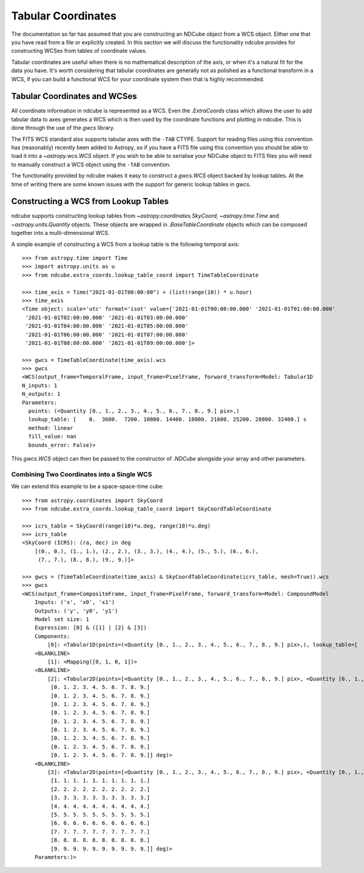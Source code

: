 .. _tabular_coordinates:

===================
Tabular Coordinates
===================

The documentation so far has assumed that you are constructing an NDCube object from a WCS object.
Either one that you have read from a file or explicitly created.
In this section we will discuss the functionality ndcube provides for constructing WCSes from tables of coordinate values.

Tabular coordinates are useful when there is no mathematical description of the axis, or when it's a natural fit for the data you have.
It's worth considering that tabular coordinates are generally not as polished as a functional transform in a WCS, if you can build a functional WCS for your coordinate system then that is highly recommended.


Tabular Coordinates and WCSes
=============================

All coordinate information in ndcube is represented as a WCS.
Even the `.ExtraCoords` class which allows the user to add tabular data to axes generates a WCS which is then used by the coordinate functions and plotting in ndcube.
This is done through the use of the `gwcs` library.

The FITS WCS standard also supports tabular axes with the ``-TAB`` CTYPE.
Support for reading files using this convention has (reasonably) recently been added to Astropy, so if you have a FITS file using this convention you should be able to load it into a `~astropy.wcs.WCS` object.
If you wish to be able to serialise your NDCube object to FITS files you will need to manually construct a WCS object using the ``-TAB`` convention.

The functionality provided by ndcube makes it easy to construct a `gwcs.WCS` object backed by lookup tables.
At the time of writing there are some known issues with the support for generic lookup tables in gwcs.


Constructing a WCS from Lookup Tables
=====================================

ndcube supports constructing lookup tables from `~astropy.coordinates.SkyCoord`,  `~astropy.time.Time` and `~astropy.units.Quantity` objects.
These objects are wrapped in `.BaseTableCoordinate` objects which can be composed together into a multi-dimensional WCS.

A simple example of constructing a WCS from a lookup table is the following temporal axis::

  >>> from astropy.time import Time
  >>> import astropy.units as u
  >>> from ndcube.extra_coords.lookup_table_coord import TimeTableCoordinate

  >>> time_axis = Time("2021-01-01T00:00:00") + (list(range(10)) * u.hour)
  >>> time_axis
  <Time object: scale='utc' format='isot' value=['2021-01-01T00:00:00.000' '2021-01-01T01:00:00.000'
   '2021-01-01T02:00:00.000' '2021-01-01T03:00:00.000'
   '2021-01-01T04:00:00.000' '2021-01-01T05:00:00.000'
   '2021-01-01T06:00:00.000' '2021-01-01T07:00:00.000'
   '2021-01-01T08:00:00.000' '2021-01-01T09:00:00.000']>

  >>> gwcs = TimeTableCoordinate(time_axis).wcs
  >>> gwcs
  <WCS(output_frame=TemporalFrame, input_frame=PixelFrame, forward_transform=Model: Tabular1D
  N_inputs: 1
  N_outputs: 1
  Parameters:
    points: (<Quantity [0., 1., 2., 3., 4., 5., 6., 7., 8., 9.] pix>,)
    lookup_table: [    0.  3600.  7200. 10800. 14400. 18000. 21600. 25200. 28800. 32400.] s
    method: linear
    fill_value: nan
    bounds_error: False)>

This `gwcs.WCS` object can then be passed to the constructor of `.NDCube` alongside your array and other parameters.


Combining Two Coordinates into a Single WCS
^^^^^^^^^^^^^^^^^^^^^^^^^^^^^^^^^^^^^^^^^^^

We can extend this example to be a space-space-time cube::

  >>> from astropy.coordinates import SkyCoord
  >>> from ndcube.extra_coords.lookup_table_coord import SkyCoordTableCoordinate

  >>> icrs_table = SkyCoord(range(10)*u.deg, range(10)*u.deg)
  >>> icrs_table
  <SkyCoord (ICRS): (ra, dec) in deg
      [(0., 0.), (1., 1.), (2., 2.), (3., 3.), (4., 4.), (5., 5.), (6., 6.),
       (7., 7.), (8., 8.), (9., 9.)]>

  >>> gwcs = (TimeTableCoordinate(time_axis) & SkyCoordTableCoordinate(icrs_table, mesh=True)).wcs
  >>> gwcs
  <WCS(output_frame=CompositeFrame, input_frame=PixelFrame, forward_transform=Model: CompoundModel
      Inputs: ('x', 'x0', 'x1')
      Outputs: ('y', 'y0', 'y1')
      Model set size: 1
      Expression: [0] & ([1] | [2] & [3])
      Components:
          [0]: <Tabular1D(points=(<Quantity [0., 1., 2., 3., 4., 5., 6., 7., 8., 9.] pix>,), lookup_table=[    0.  3600.  7200. 10800. 14400. 18000. 21600. 25200. 28800. 32400.] s)>
      <BLANKLINE>
          [1]: <Mapping([0, 1, 0, 1])>
      <BLANKLINE>
          [2]: <Tabular2D(points=[<Quantity [0., 1., 2., 3., 4., 5., 6., 7., 8., 9.] pix>, <Quantity [0., 1., 2., 3., 4., 5., 6., 7., 8., 9.] pix>], lookup_table=[[0. 1. 2. 3. 4. 5. 6. 7. 8. 9.]
           [0. 1. 2. 3. 4. 5. 6. 7. 8. 9.]
           [0. 1. 2. 3. 4. 5. 6. 7. 8. 9.]
           [0. 1. 2. 3. 4. 5. 6. 7. 8. 9.]
           [0. 1. 2. 3. 4. 5. 6. 7. 8. 9.]
           [0. 1. 2. 3. 4. 5. 6. 7. 8. 9.]
           [0. 1. 2. 3. 4. 5. 6. 7. 8. 9.]
           [0. 1. 2. 3. 4. 5. 6. 7. 8. 9.]
           [0. 1. 2. 3. 4. 5. 6. 7. 8. 9.]
           [0. 1. 2. 3. 4. 5. 6. 7. 8. 9.]] deg)>
      <BLANKLINE>
          [3]: <Tabular2D(points=[<Quantity [0., 1., 2., 3., 4., 5., 6., 7., 8., 9.] pix>, <Quantity [0., 1., 2., 3., 4., 5., 6., 7., 8., 9.] pix>], lookup_table=[[0. 0. 0. 0. 0. 0. 0. 0. 0. 0.]
           [1. 1. 1. 1. 1. 1. 1. 1. 1. 1.]
           [2. 2. 2. 2. 2. 2. 2. 2. 2. 2.]
           [3. 3. 3. 3. 3. 3. 3. 3. 3. 3.]
           [4. 4. 4. 4. 4. 4. 4. 4. 4. 4.]
           [5. 5. 5. 5. 5. 5. 5. 5. 5. 5.]
           [6. 6. 6. 6. 6. 6. 6. 6. 6. 6.]
           [7. 7. 7. 7. 7. 7. 7. 7. 7. 7.]
           [8. 8. 8. 8. 8. 8. 8. 8. 8. 8.]
           [9. 9. 9. 9. 9. 9. 9. 9. 9. 9.]] deg)>
      Parameters:)>

